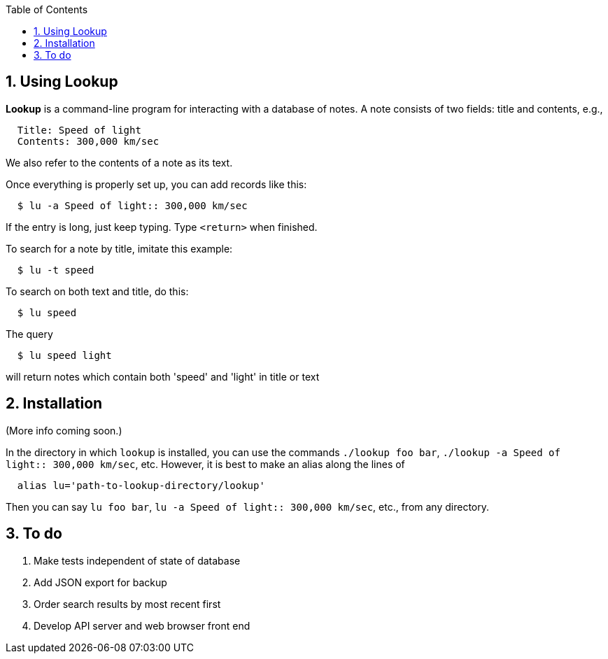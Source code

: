 :toc:
:sectnums:

== Using Lookup

*Lookup* is a command-line program for interacting with a database of notes.
A note consists of two fields: title and contents, e.g.,

----
  Title: Speed of light
  Contents: 300,000 km/sec
----
We also refer to the contents of a note as its text.

Once everything is properly set up, you can add records like this:

----
  $ lu -a Speed of light:: 300,000 km/sec
----

If the entry is long, just keep typing. Type `<return>` when finished.

To search for a note by title, imitate this example:

----
  $ lu -t speed
----
To search on both text and title, do this:
----
  $ lu speed
----
The query
----
  $ lu speed light
----
will return notes which contain both 'speed' and 'light'
in title or text

== Installation

(More info coming soon.)

In the directory in which `lookup` is installed, you
can use the commands `./lookup foo bar`, `./lookup -a Speed of light:: 300,000 km/sec`, etc.
However, it is best to make an alias along the lines of
----
  alias lu='path-to-lookup-directory/lookup'
----
Then you can say
`lu foo bar`, `lu -a Speed of light:: 300,000 km/sec`, etc., from any directory.

== To do

. Make tests independent of state of database
. Add JSON export for backup
. Order search results by most recent first
. Develop API server and web browser front end



